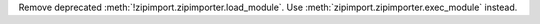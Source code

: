 Remove deprecated :meth:`!zipimport.zipimporter.load_module`. Use
:meth:`zipimport.zipimporter.exec_module` instead.
